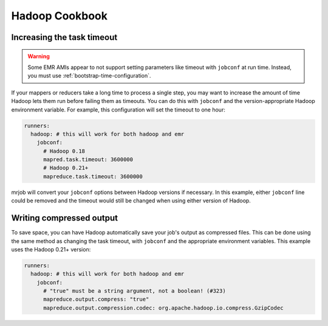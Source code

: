 Hadoop Cookbook
===============

.. _cookbook-task-timeout:

Increasing the task timeout
---------------------------

.. warning::

    Some EMR AMIs appear to not support setting parameters like
    timeout with ``jobconf`` at run time. Instead, you must use
    :ref:`bootstrap-time-configuration`.

If your mappers or reducers take a long time to process a single step, you may
want to increase the amount of time Hadoop lets them run before failing them
as timeouts. You can do this with ``jobconf`` and the version-appropriate
Hadoop environment variable. For example, this configuration will set the
timeout to one hour:

.. code-block:: yaml

    runners:
      hadoop: # this will work for both hadoop and emr
        jobconf:
          # Hadoop 0.18
          mapred.task.timeout: 3600000
          # Hadoop 0.21+
          mapreduce.task.timeout: 3600000

mrjob will convert your ``jobconf`` options between Hadoop versions if
necessary. In this example, either ``jobconf`` line could be removed and the
timeout would still be changed when using either version of Hadoop.

.. _cookbook-compressed-output:

Writing compressed output
-------------------------

To save space, you can have Hadoop automatically save your job's output as
compressed files. This can be done using the same method as changing the task
timeout, with ``jobconf`` and the appropriate environment variables. This
example uses the Hadoop 0.21+ version:

.. code-block:: yaml

    runners:
      hadoop: # this will work for both hadoop and emr
        jobconf:
          # "true" must be a string argument, not a boolean! (#323)
          mapreduce.output.compress: "true"
          mapreduce.output.compression.codec: org.apache.hadoop.io.compress.GzipCodec
